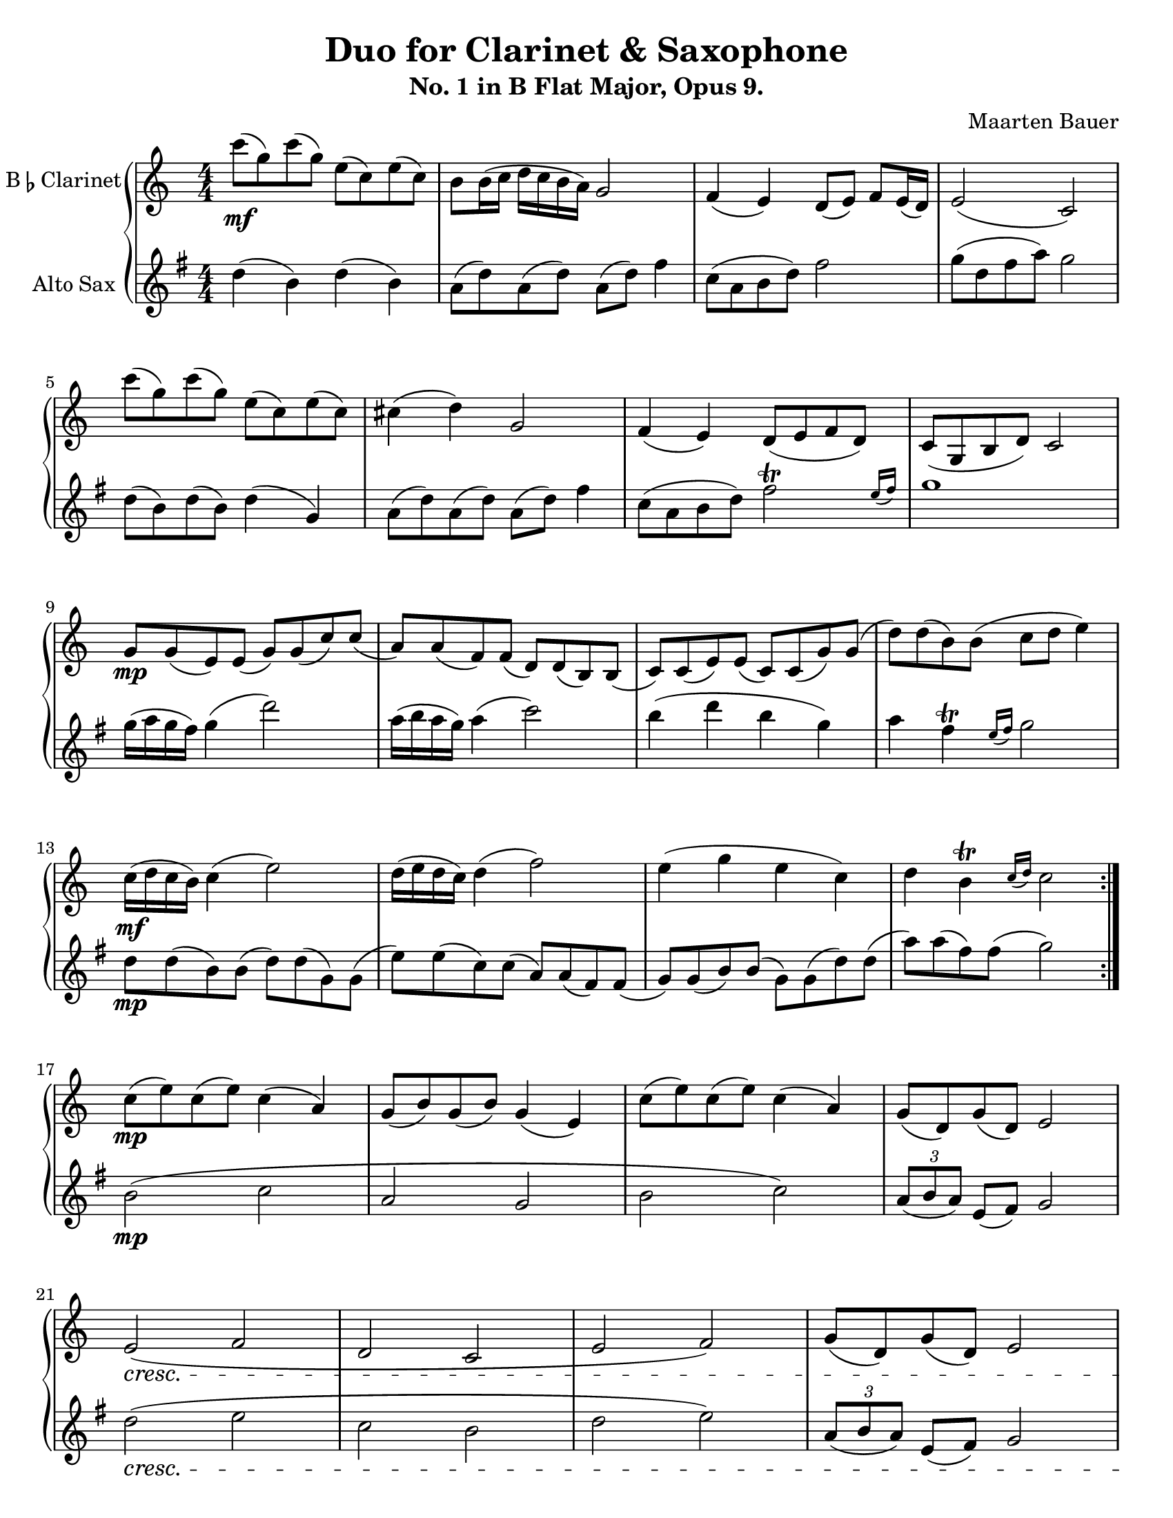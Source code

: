 \header {
  title = "Duo for Clarinet & Saxophone"
  subtitle = "No. 1 in B Flat Major, Opus 9."
  composer = "Maarten Bauer"
}
\paper {
  #(set-paper-size "letter")
}
\score {
  \new GrandStaff <<
    \new Staff \with {
    instrumentName = \markup { "B" \smaller \flat "Clarinet" }}
    {
      \key c \major
      \numericTimeSignature
    \relative c'''{
    #(define afterGraceFraction (cons 15 16))
    \repeat volta 2 {
    c8-\mf( g) c( g) e( c) e( c)
    b b16( c d c b a) g2
    f4( e) d8( e) f e16( d)
    e2( c)
    c''8( g) c( g) e( c) e( c)
    cis4( d) g,2
    f4( e) d8( e f d)
    c( g b d) c2
    \break
    g'8-\mp g( e) e( g) g( c) c(
    a) a( f) f( d) d( b) b(
    c) c( e) e( c) c( g') g(
    d') d( b) b( c d e4)
    c16-\mf( d c b) c4( e2)
    d16( e d c) d4( f2)
    e4( g e c)
    d \afterGrace b-\trill {c16( d)} c2 
    } % \repeat
    \break
    c8-\mp( e) c( e) c4( a)
    g8( b) g( b) g4( e)
    c'8( e) c( e) c4( a)
    g8( d) g( d) e2
    \break
    e(\cresc f
    d c
    e f)
    g8( d) g( d) e2
    \break
    e'8-\f e16( f g f e d) c8 c16( d e d c b
    a g f e) d8( g) f4( e)
    d'8 d16( e f e d c) b8 b16( c d c b a) 
    g8( a b g) b4( c)
    c1-\mf
    c4( b) c2
    b1
    b4( g) d(\> e)\!
    \bar "|."}
  }
  \new Staff \with {
  instrumentName = #"Alto Sax "}
  {
    \key g \major
    \numericTimeSignature
    \relative c'' {
    #(define afterGraceFraction (cons 15 16))
    d4( b) d( b)
    a8( d) a( d) a( d) fis4
    c8( a b d) fis2 
    g8( d fis a) g2
    d8( b) d( b) d4( g,)
    a8( d) a( d) a( d) fis4
    c8( a b d) \afterGrace fis2-\trill {e16( fis)}
    g1 
    g16( a g fis) g4( d'2)
    a16( b a g) a4( c2)
    b4( d b g)
    a \afterGrace fis-\trill {e16( fis)} g2
    d8-\mp d( b) b( d) d( g,) g(
    e') e( c) c( a) a( fis) fis(
    g) g( b) b( g) g( d') d(
    a') a( fis) fis( g2)
    b,2-\mp( c
    a g
    b c)
    \tuplet 3/2 {a8( b a)} e8( fis) g2
    d'(\cresc e
    c b
    d e)
    \tuplet 3/2 {a,8( b a)} e( fis) g2
    g'1-\f
    g4( fis) g2
    fis1
    fis4( d) a( b)
    b8 b16( c d c b a) g8 g16( a b a g fis)
    e8( c) fis( d) c4-\trill( b)
    a'8 a16( b c b a g) fis8 fis16( g a g fis e)
    d8( e fis d) a'4(\> g)\!
    }
  }
>>

  \layout {}
  \midi {}
}